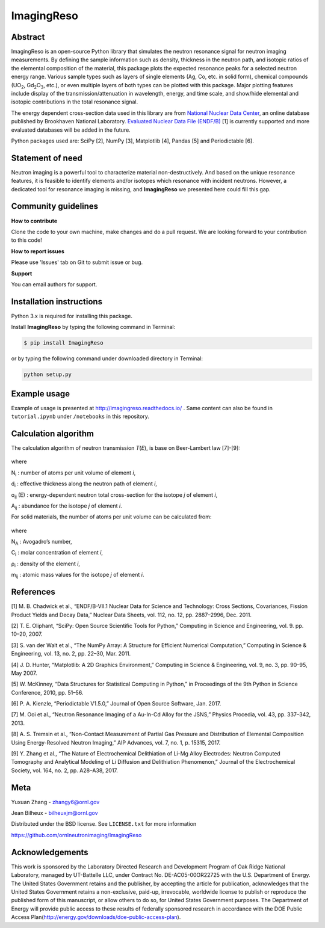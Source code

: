 ImagingReso
===========

.. image:: https://img.shields.io/pypi/v/ImagingReso.svg
  :target: https://pypi.python.org/pypi/ImagingReso

.. image:: https://travis-ci.org/ornlneutronimaging/ImagingReso.svg?branch=master
  :target: https://travis-ci.org/ornlneutronimaging/ImagingReso
    
.. image:: https://codecov.io/gh/ornlneutronimaging/ImagingReso/branch/master/graph/badge.svg
  :target: https://codecov.io/gh/ornlneutronimaging/ImagingReso
  
.. image:: https://readthedocs.org/projects/imagingreso/badge/?version=latest
  :target: http://imagingreso.readthedocs.io/en/latest/?badge=latest
  :alt: Documentation Status

.. image:: http://joss.theoj.org/papers/997d09281a9d76e95f4ec4d3279eeb8c/status.svg
  :target: http://joss.theoj.org/papers/997d09281a9d76e95f4ec4d3279eeb8c
  :alt: DOI

Abstract
--------

ImagingReso is an open-source Python library that simulates the neutron
resonance signal for neutron imaging measurements. By defining the sample
information such as density, thickness in the neutron path, and isotopic
ratios of the elemental composition of the material, this package plots
the expected resonance peaks for a selected neutron energy range.
Various sample types such as layers of single elements (Ag, Co, etc. in solid form),
chemical compounds (UO\ :sub:`2`, Gd\ :sub:`2`\O\ :sub:`3`, etc.),
or even multiple layers of both types can be plotted with this package.
Major plotting features include display of the transmission/attenuation in
wavelength, energy, and time scale, and show/hide elemental and
isotopic contributions in the total resonance signal.

The energy dependent cross-section data used in this library are from
`National Nuclear Data Center <http://www.nndc.bnl.gov/>`__,
an online database published by Brookhaven National Laboratory.
`Evaluated Nuclear Data File (ENDF/B) <http://www.nndc.bnl.gov/exfor/endf00.jsp>`__ [1]
is currently supported and more evaluated databases will be added in the future.

Python packages used are: SciPy [2], NumPy [3], Matplotlib [4], Pandas
[5] and Periodictable [6].

Statement of need
-----------------

Neutron imaging is a powerful tool to characterize material
non-destructively. And based on the unique resonance features, it is
feasible to identify elements and/or isotopes which resonance with
incident neutrons. However, a dedicated tool for resonance imaging is
missing, and **ImagingReso** we presented here could fill this gap.

Community guidelines
--------------------

**How to contribute**

Clone the code to your own machine, make changes and do a pull request.
We are looking forward to your contribution to this code!

**How to report issues**

Please use 'Issues' tab on Git to submit issue or bug.

**Support**

You can email authors for support.

Installation instructions
-------------------------

Python 3.x is required for installing this package.

Install **ImagingReso** by typing the following command in Terminal:

.. code-block:: bash

   $ pip install ImagingReso

or by typing the following command under downloaded directory in
Terminal:

.. code-block:: python
   
   python setup.py

Example usage
-------------

Example of usage is presented at http://imagingreso.readthedocs.io/ .
Same content can also be found in ``tutorial.ipynb`` under ``/notebooks``
in this repository.

Calculation algorithm
---------------------

The calculation algorithm of neutron transmission *T*\ (*E*),
is base on Beer-Lambert law [7]-[9]:

.. figure:: https://github.com/ornlneutronimaging/ImagingReso/blob/master/documentation/source/_static/Beer_lambert_law_1.png
   :alt: Beer-lambert Law 1
   :align: center

where

N\ :sub:`i` : number of atoms per unit volume of element *i*,

d\ :sub:`i` : effective thickness along the neutron path of element *i*,

σ\ :sub:`ij` (E) : energy-dependent neutron total cross-section for the isotope *j* of element *i*,

A\ :sub:`ij` : abundance for the isotope *j* of element *i*.

For solid materials, the number of atoms per unit volume can be
calculated from:

.. figure:: https://github.com/ornlneutronimaging/ImagingReso/blob/master/documentation/source/_static/Beer_lambert_law_2.png
   :align: center
   :alt: Beer-lambert law 2

where

N\ :sub:`A` : Avogadro’s number,

C\ :sub:`i` : molar concentration of element *i*,

ρ\ :sub:`i` : density of the element *i*,

m\ :sub:`ij` : atomic mass values for the isotope *j* of element *i*.

References
----------

[1] M. B. Chadwick et al., “ENDF/B-VII.1 Nuclear Data for Science and
Technology: Cross Sections, Covariances, Fission Product Yields and
Decay Data,” Nuclear Data Sheets, vol. 112, no. 12, pp. 2887–2996, Dec.
2011.

[2] T. E. Oliphant, “SciPy: Open Source Scientific Tools for Python,”
Computing in Science and Engineering, vol. 9. pp. 10–20, 2007.

[3] S. van der Walt et al., “The NumPy Array: A Structure for Efficient
Numerical Computation,” Computing in Science & Engineering, vol. 13, no.
2, pp. 22–30, Mar. 2011.

[4] J. D. Hunter, “Matplotlib: A 2D Graphics Environment,” Computing in
Science & Engineering, vol. 9, no. 3, pp. 90–95, May 2007.

[5] W. McKinney, “Data Structures for Statistical Computing in Python,”
in Proceedings of the 9th Python in Science Conference, 2010, pp. 51–56.

[6] P. A. Kienzle, “Periodictable V1.5.0,” Journal of Open Source
Software, Jan. 2017.

[7] M. Ooi et al., “Neutron Resonance Imaging of a Au-In-Cd Alloy for
the JSNS,” Physics Procedia, vol. 43, pp. 337–342, 2013.

[8] A. S. Tremsin et al., “Non-Contact Measurement of Partial Gas
Pressure and Distribution of Elemental Composition Using Energy-Resolved
Neutron Imaging,” AIP Advances, vol. 7, no. 1, p. 15315, 2017.

[9] Y. Zhang et al., “The Nature of Electrochemical Delithiation of
Li-Mg Alloy Electrodes: Neutron Computed Tomography and Analytical
Modeling of Li Diffusion and Delithiation Phenomenon,” Journal of the
Electrochemical Society, vol. 164, no. 2, pp. A28–A38, 2017.

Meta
----

Yuxuan Zhang - zhangy6@ornl.gov

Jean Bilheux - bilheuxjm@ornl.gov

Distributed under the BSD license. See ``LICENSE.txt`` for more information

https://github.com/ornlneutronimaging/ImagingReso

Acknowledgements
----------------

This work is sponsored by the Laboratory Directed Research and
Development Program of Oak Ridge National Laboratory, managed by
UT-Battelle LLC, under Contract No. DE-AC05-00OR22725 with the U.S.
Department of Energy. The United States Government retains and the
publisher, by accepting the article for publication, acknowledges
that the United States Government retains a non-exclusive, paid-up,
irrevocable, worldwide license to publish or reproduce the published
form of this manuscript, or allow others to do so, for United States
Government purposes. The Department of Energy will provide public
access to these results of federally sponsored research in accordance
with the DOE Public Access Plan(http://energy.gov/downloads/doe-public-access-plan).

